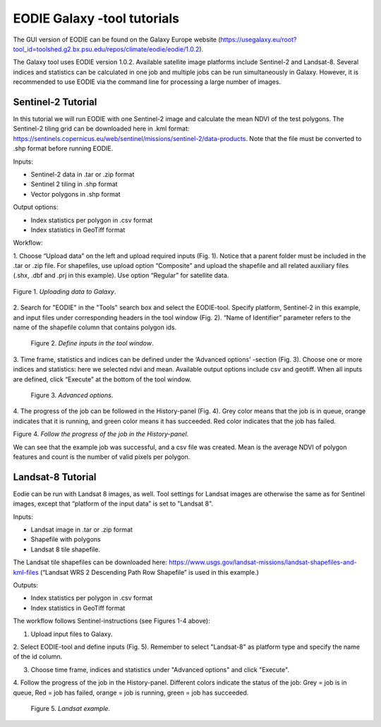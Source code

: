 .. _galaxy:

EODIE Galaxy -tool tutorials  
=============================

The GUI version of EODIE can be found on the Galaxy Europe website 
(https://usegalaxy.eu/root?tool_id=toolshed.g2.bx.psu.edu/repos/climate/eodie/eodie/1.0.2). 

The Galaxy tool uses EODIE version 1.0.2. Available satellite image platforms include Sentinel-2 
and Landsat-8. Several indices and statistics can be calculated in one job and multiple jobs can
be run simultaneously in Galaxy. However, it is recommended to use EODIE via the command line for 
processing a large number of images. 

Sentinel-2 Tutorial
-------------------
    
In this tutorial we will run EODIE with one Sentinel-2 image and calculate the mean NDVI of the
test polygons. The Sentinel-2 tiling grid can be downloaded here in .kml format: 
https://sentinels.copernicus.eu/web/sentinel/missions/sentinel-2/data-products. 
Note that the file must be converted to .shp format before running EODIE. 

| Inputs:

- Sentinel-2 data in .tar or .zip format
- Sentinel 2 tiling in .shp format
- Vector polygons in .shp format

| Output options:

- Index statistics per polygon in .csv format
- Index statistics in GeoTiff format

Workflow:

1. Choose “Upload data” on the left and upload required inputs (Fig. 1). Notice that a parent folder must be included
in the .tar or .zip file. For shapefiles, use upload option “Composite” and upload the shapefile and all related
auxiliary files (.shx, .dbf and .prj in this example). Use option “Regular” for satellite data. 


.. figure:: galaxy_fig1.png
   :width: 500
   :alt: Figure 1. Uploading data to Galaxy.
   :align: center
   :figclass: align-center
 
   Figure 1. *Uploading data to Galaxy*.   


2. Search for "EODIE" in the "Tools" search box and select the EODIE-tool. Specify platform, Sentinel-2 in this 
example, and input files under corresponding headers in the tool window (Fig. 2). “Name of Identifier” parameter
refers to the name of the shapefile column that contains polygon ids.
    

.. figure:: Galaxy_fig2.jpg
  :width: 500
  :alt: Figure 2. Define inputs in the tool window.

  Figure 2. *Define inputs in the tool window*.
..
    

3. Time frame, statistics and indices can be defined under the ‘Advanced options’ -section (Fig. 3). Choose one or
more indices and statistics: here we selected ndvi and mean. Available output options include csv and geotiff. 
When all inputs are defined, click “Execute” at the bottom of the tool window.
    

.. figure:: galaxy_fig3.jpg
  :width: 500
  :alt: Figure 3. Advanced options.

  Figure 3. *Advanced options*.
..


4. The progress of the job can be followed in the History-panel (Fig. 4). Grey color means that the job is in queue,
orange indicates that it is running, and green color means it has succeeded. Red color indicates that the job has
failed. 


|pic4a|  |pic4b|

Figure 4. *Follow the progress of the job in the History-panel*. 

.. |pic4a| image:: galaxy_fig4.jpg
  :width: 400
  :alt: Figure 4. History-panel

.. |pic4b| image:: galaxy_fig4b.png
  :width: 400
  :alt: Figure 4. History-panel 
..


We can see that the example job was successful, and a csv file was created. 
Mean is the average NDVI of polygon features and count is the number of valid pixels per polygon.



Landsat-8 Tutorial
------------------
    
Eodie can be run with Landsat 8 images, as well. Tool settings for Landsat images are otherwise the same
as for Sentinel images, except that “platform of the input data” is set to "Landsat 8". 

| Inputs:

- Landsat image in .tar or .zip format
- Shapefile with polygons
- Landsat 8 tile shapefile.

The Landsat tile shapefiles can be downloaded here:
https://www.usgs.gov/landsat-missions/landsat-shapefiles-and-kml-files 
(“Landsat WRS 2 Descending Path Row Shapefile” is used in this example.)

| Outputs:

- Index statistics per polygon in .csv format
- Index statistics in GeoTiff format

The workflow follows Sentinel-instructions (see Figures 1-4 above):

1. Upload input files to Galaxy.

2. Select EODIE-tool and define inputs (Fig. 5). Remember to select "Landsat-8" as platform type and specify the
name of the id column.

3. Choose time frame, indices and statistics under "Advanced options" and click "Execute".

4. Follow the progress of the job in the History-panel. Different colors indicate the status of the job:
Grey = job is in queue, Red = job has failed, orange = job is running, green = job has succeeded.


.. figure:: landsat_galaxy.png
  :width: 500
  :alt: Figure 5. Landsat example.
  
  Figure 5. *Landsat example*.

..




            
    
    
    
    
    
            
    
            
    

